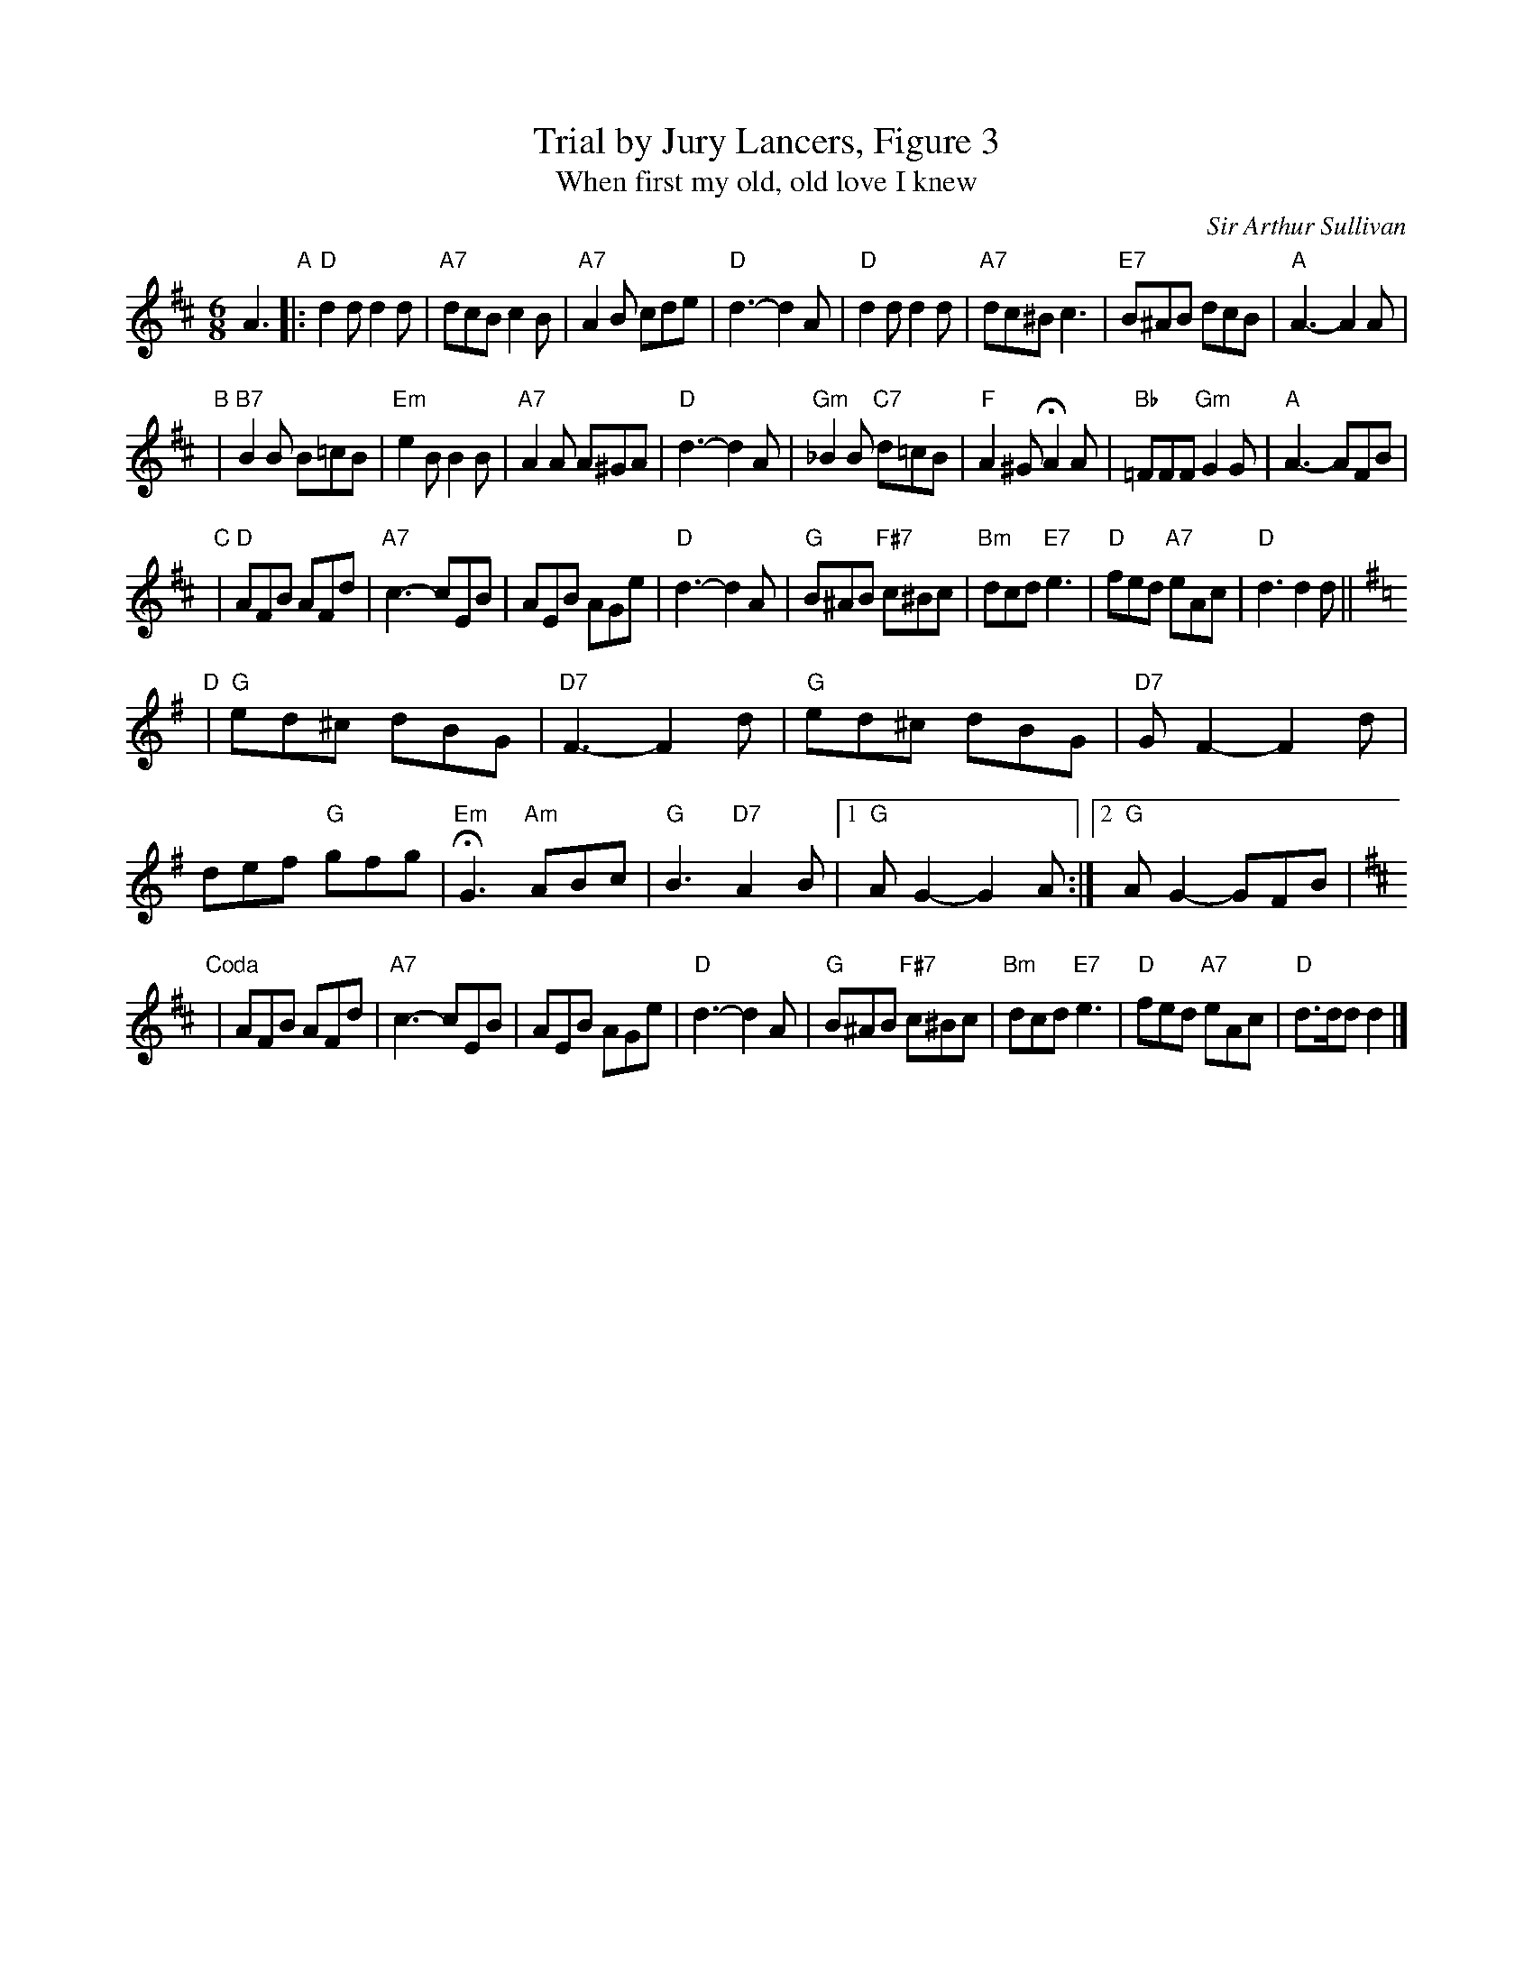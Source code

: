 X: 1
T: Trial by Jury Lancers, Figure 3
T: When first my old, old love I knew
C: Sir Arthur Sullivan
M: 6/8
L: 1/8
K: D
A3 "A"\
|: "D"d2d d2d | "A7"dcB c2B | "A7"A2B cde | "D"d3- d2A \
|  "D"d2d d2d | "A7"dc^B c3 | "E7"B^AB dcB | "A"A3- A2A |
"B"\
| "B7"B2B B=cB | "Em"e2B B2B | "A7"A2A A^GA | "D"d3- d2 !rit!A \
| "Gm"_B2B "C7"d=cB | "F"A2^G HA2A | "Bb"=FFF "Gm"G2G | "A"A3- AFB |
"C"\
| "D"AFB AFd | "A7"c3- cEB | AEB AGe | "D"d3- d2A \
| "G"B^AB "F#7"c^Bc | "Bm"dcd "E7"e3 | "D"fed "A7"eAc | "D"d3 d2 d ||[K:=c]
[K:G] "D"\
| "G"ed^c dBG | "D7"F3- F2d | "G"ed^c dBG | "D7"GF2- F2 d \
| !rit!def "G"gfg | "Em"HG3 "Am"ABc |"G"B3 "D7"A2B |1 "G"AG2- G2A :|2 "G"AG2- GFB |
[K:D]"Coda"\
| AFB AFd | "A7"c3- cEB | AEB AGe | "D"d3- d2A \
| "G"B^AB "F#7"c^Bc | "Bm"dcd "E7"e3 | "D"fed "A7"eAc | "D"d>dd d2 |]
